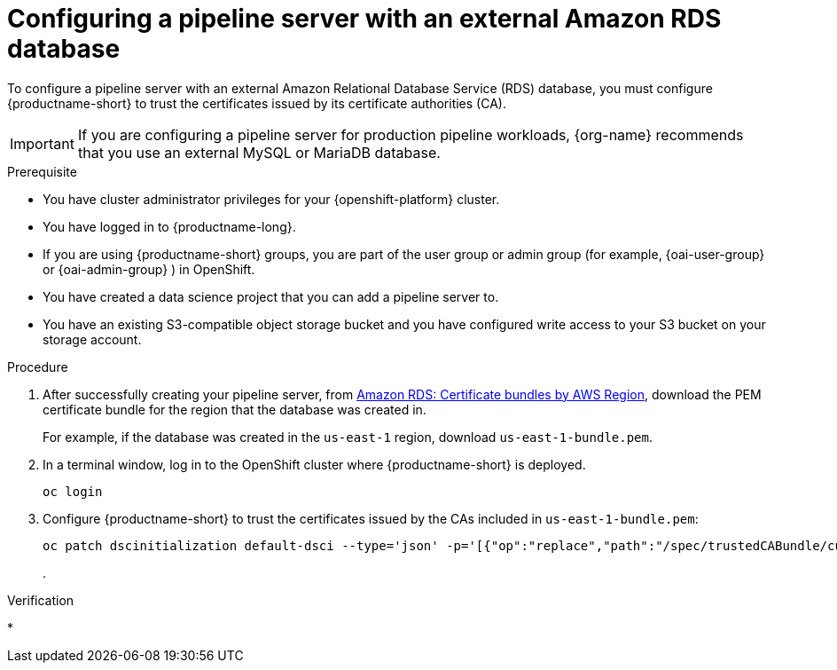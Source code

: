 :_module-type: PROCEDURE

[id='configuring-a-pipeline-server-with-an-external-amazon-rds-db_{context}']
= Configuring a pipeline server with an external Amazon RDS database

To configure a pipeline server with an external Amazon Relational Database Service (RDS) database, you must configure {productname-short} to trust the certificates issued by its certificate authorities (CA).

[IMPORTANT]
====
If you are configuring a pipeline server for production pipeline workloads, {org-name} recommends that you use an external MySQL or MariaDB database. 
====

.Prerequisite
* You have cluster administrator privileges for your {openshift-platform} cluster.
* You have logged in to {productname-long}.
ifndef::upstream[]
* If you are using {productname-short} groups, you are part of the user group or admin group (for example, {oai-user-group} or {oai-admin-group} ) in OpenShift.
endif::[]
ifdef::upstream[]
* If you are using {productname-short} groups, you are part of the user group or admin group (for example, {odh-user-group} or {odh-admin-group}) in OpenShift.
endif::[]
* You have created a data science project that you can add a pipeline server to.
* You have an existing S3-compatible object storage bucket and you have configured write access to your S3 bucket on your storage account.

.Procedure
. After successfully creating your pipeline server, from link:https://docs.aws.amazon.com/AmazonRDS/latest/UserGuide/UsingWithRDS.SSL.html#UsingWithRDS.SSL.CertificatesAllRegions[Amazon RDS: Certificate bundles by AWS Region], download the PEM certificate bundle for the region that the database was created in. 
+
For example, if the database was created in the `us-east-1` region, download `us-east-1-bundle.pem`.
. In a terminal window, log in to the OpenShift cluster where {productname-short} is deployed.
+
----
oc login
----
. Configure {productname-short} to trust the certificates issued by the CAs included in `us-east-1-bundle.pem`:
+
----
oc patch dscinitialization default-dsci --type='json' -p='[{"op":"replace","path":"/spec/trustedCABundle/customCABundle","value":"'"$(awk '{printf "%s\\n", $0}' us-east-1-bundle.pem)"'"}]' 
----
.

.Verification
* 


// [role="_additional-resources"]
// .Additional resources
// * TODO or delete
